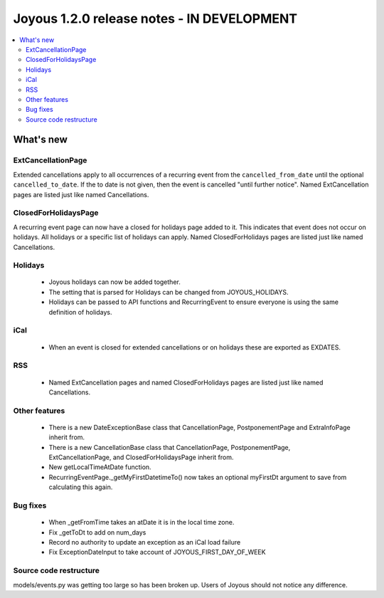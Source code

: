 ==========================
Joyous 1.2.0 release notes - IN DEVELOPMENT
==========================

.. contents::
    :local:
    :depth: 3


What's new
==========

ExtCancellationPage
~~~~~~~~~~~~~~~~~~~
Extended cancellations apply to all occurrences of a recurring event from
the ``cancelled_from_date`` until the optional ``cancelled_to_date``.
If the to date is not given, then the event is cancelled
"until further notice".
Named ExtCancellation pages are listed just like named Cancellations.

ClosedForHolidaysPage
~~~~~~~~~~~~~~~~~~~~~
A recurring event page can now have a closed for holidays page added to it.
This indicates that event does not occur on holidays.  All holidays
or a specific list of holidays can apply.
Named ClosedForHolidays pages are listed just like named Cancellations.

Holidays
~~~~~~~~
 * Joyous holidays can now be added together.
 * The setting that is parsed for Holidays can be changed from JOYOUS_HOLIDAYS.
 * Holidays can be passed to API functions and RecurringEvent to ensure
   everyone is using the same definition of holidays.

iCal
~~~~
 * When an event is closed for extended cancellations or on holidays these are
   exported as EXDATES.

RSS
~~~
 * Named ExtCancellation pages and named ClosedForHolidays pages are listed
   just like named Cancellations.

Other features
~~~~~~~~~~~~~~
 * There is a new DateExceptionBase class that CancellationPage,
   PostponementPage and ExtraInfoPage inherit from.
 * There is a new CancellationBase class that CancellationPage,
   PostponementPage, ExtCancellationPage, and ClosedForHolidaysPage inherit
   from.
 * New getLocalTimeAtDate function.
 * RecurringEventPage._getMyFirstDatetimeTo() now takes an optional myFirstDt
   argument to save from calculating this again.

Bug fixes
~~~~~~~~~
 * When _getFromTime takes an atDate it is in the local time zone.
 * Fix _getToDt to add on num_days
 * Record no authority to update an exception as an iCal load failure
 * Fix ExceptionDateInput to take account of JOYOUS_FIRST_DAY_OF_WEEK

Source code restructure
~~~~~~~~~~~~~~~~~~~~~~~
models/events.py was getting too large so has been broken up.
Users of Joyous should not notice any difference.
